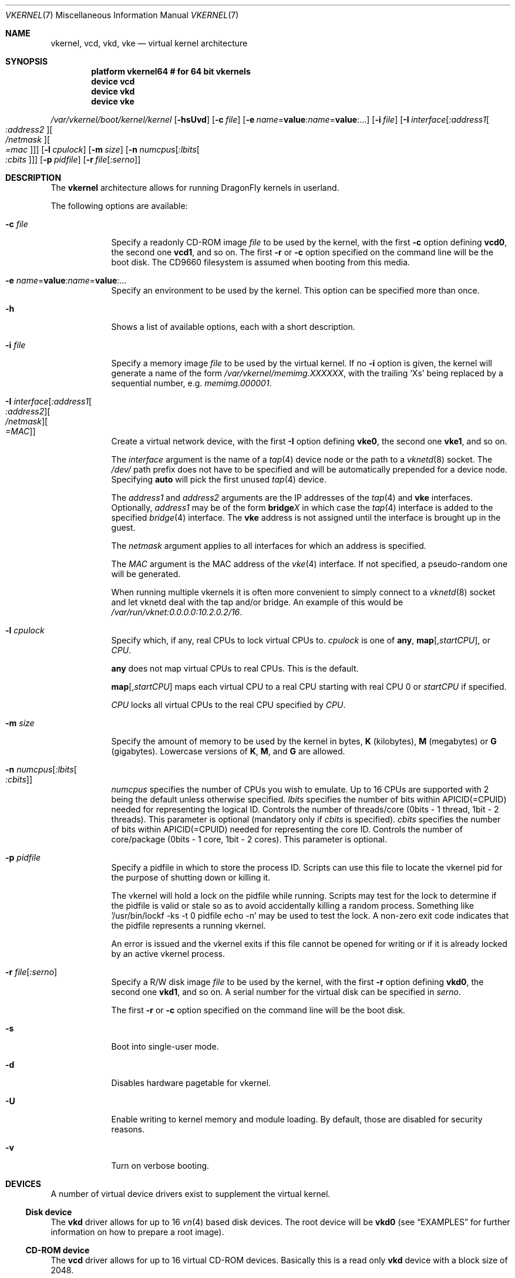 .\"
.\" Copyright (c) 2006, 2007
.\"	The DragonFly Project.  All rights reserved.
.\"
.\" Redistribution and use in source and binary forms, with or without
.\" modification, are permitted provided that the following conditions
.\" are met:
.\"
.\" 1. Redistributions of source code must retain the above copyright
.\"    notice, this list of conditions and the following disclaimer.
.\" 2. Redistributions in binary form must reproduce the above copyright
.\"    notice, this list of conditions and the following disclaimer in
.\"    the documentation and/or other materials provided with the
.\"    distribution.
.\" 3. Neither the name of The DragonFly Project nor the names of its
.\"    contributors may be used to endorse or promote products derived
.\"    from this software without specific, prior written permission.
.\"
.\" THIS SOFTWARE IS PROVIDED BY THE COPYRIGHT HOLDERS AND CONTRIBUTORS
.\" ``AS IS'' AND ANY EXPRESS OR IMPLIED WARRANTIES, INCLUDING, BUT NOT
.\" LIMITED TO, THE IMPLIED WARRANTIES OF MERCHANTABILITY AND FITNESS
.\" FOR A PARTICULAR PURPOSE ARE DISCLAIMED.  IN NO EVENT SHALL THE
.\" COPYRIGHT HOLDERS OR CONTRIBUTORS BE LIABLE FOR ANY DIRECT, INDIRECT,
.\" INCIDENTAL, SPECIAL, EXEMPLARY OR CONSEQUENTIAL DAMAGES (INCLUDING,
.\" BUT NOT LIMITED TO, PROCUREMENT OF SUBSTITUTE GOODS OR SERVICES;
.\" LOSS OF USE, DATA, OR PROFITS; OR BUSINESS INTERRUPTION) HOWEVER CAUSED
.\" AND ON ANY THEORY OF LIABILITY, WHETHER IN CONTRACT, STRICT LIABILITY,
.\" OR TORT (INCLUDING NEGLIGENCE OR OTHERWISE) ARISING IN ANY WAY OUT
.\" OF THE USE OF THIS SOFTWARE, EVEN IF ADVISED OF THE POSSIBILITY OF
.\" SUCH DAMAGE.
.\"
.Dd June 20, 2015
.Dt VKERNEL 7
.Os
.Sh NAME
.Nm vkernel ,
.Nm vcd ,
.Nm vkd ,
.Nm vke
.Nd virtual kernel architecture
.Sh SYNOPSIS
.Cd "platform vkernel64 # for 64 bit vkernels"
.Cd "device vcd"
.Cd "device vkd"
.Cd "device vke"
.Pp
.Pa /var/vkernel/boot/kernel/kernel
.Op Fl hsUvd
.Op Fl c Ar file
.Op Fl e Ar name Ns = Ns Li value : Ns Ar name Ns = Ns Li value : Ns ...
.Op Fl i Ar file
.Op Fl I Ar interface Ns Op Ar :address1 Ns Oo Ar :address2 Oc Ns Oo Ar /netmask Oc Ns Oo Ar =mac Oc
.Op Fl l Ar cpulock
.Op Fl m Ar size
.Op Fl n Ar numcpus Ns Op Ar :lbits Ns Oo Ar :cbits Oc
.Op Fl p Ar pidfile
.Op Fl r Ar file Ns Op Ar :serno
.Sh DESCRIPTION
The
.Nm
architecture allows for running
.Dx
kernels in userland.
.Pp
The following options are available:
.Bl -tag -width ".Fl m Ar size"
.It Fl c Ar file
Specify a readonly CD-ROM image
.Ar file
to be used by the kernel, with the first
.Fl c
option defining
.Li vcd0 ,
the second one
.Li vcd1 ,
and so on.
The first
.Fl r
or
.Fl c
option specified on the command line will be the boot disk.
The CD9660 filesystem is assumed when booting from this media.
.It Fl e Ar name Ns = Ns Li value : Ns Ar name Ns = Ns Li value : Ns ...
Specify an environment to be used by the kernel.
This option can be specified more than once.
.It Fl h
Shows a list of available options, each with a short description.
.It Fl i Ar file
Specify a memory image
.Ar file
to be used by the virtual kernel.
If no
.Fl i
option is given, the kernel will generate a name of the form
.Pa /var/vkernel/memimg.XXXXXX ,
with the trailing
.Ql X Ns s
being replaced by a sequential number, e.g.\&
.Pa memimg.000001 .
.It Fl I Ar interface Ns Op Ar :address1 Ns Oo Ar :address2 Oc Ns Oo Ar /netmask Oc Ns Oo Ar =MAC Oc
Create a virtual network device, with the first
.Fl I
option defining
.Li vke0 ,
the second one
.Li vke1 ,
and so on.
.Pp
The
.Ar interface
argument is the name of a
.Xr tap 4
device node or the path to a
.Xr vknetd 8
socket.
The
.Pa /dev/
path prefix does not have to be specified and will be automatically prepended
for a device node.
Specifying
.Cm auto
will pick the first unused
.Xr tap 4
device.
.Pp
The
.Ar address1
and
.Ar address2
arguments are the IP addresses of the
.Xr tap 4
and
.Nm vke
interfaces.
Optionally,
.Ar address1
may be of the form
.Li bridge Ns Em X
in which case the
.Xr tap 4
interface is added to the specified
.Xr bridge 4
interface.
The
.Nm vke
address is not assigned until the interface is brought up in the guest.
.Pp
The
.Ar netmask
argument applies to all interfaces for which an address is specified.
.Pp
The
.Ar MAC
argument is the MAC address of the
.Xr vke 4
interface.
If not specified, a pseudo-random one will be generated.
.Pp
When running multiple vkernels it is often more convenient to simply
connect to a
.Xr vknetd 8
socket and let vknetd deal with the tap and/or bridge.
An example of this would be
.Pa /var/run/vknet:0.0.0.0:10.2.0.2/16 .
.It Fl l Ar cpulock
Specify which, if any, real CPUs to lock virtual CPUs to.
.Ar cpulock
is one of
.Cm any ,
.Cm map Ns Op Ns , Ns Ar startCPU ,
or
.Ar CPU .
.Pp
.Cm any
does not map virtual CPUs to real CPUs.
This is the default.
.Pp
.Cm map Ns Op Ns , Ns Ar startCPU
maps each virtual CPU to a real CPU starting with real CPU 0 or
.Ar startCPU
if specified.
.Pp
.Ar CPU
locks all virtual CPUs to the real CPU specified by
.Ar CPU .
.It Fl m Ar size
Specify the amount of memory to be used by the kernel in bytes,
.Cm K
.Pq kilobytes ,
.Cm M
.Pq megabytes
or
.Cm G
.Pq gigabytes .
Lowercase versions of
.Cm K , M ,
and
.Cm G
are allowed.
.It Fl n Ar numcpus Ns Op Ar :lbits Ns Oo Ar :cbits Oc
.Ar numcpus
specifies the number of CPUs you wish to emulate.
Up to 16 CPUs are supported with 2 being the default unless otherwise
specified.
.Ar lbits
specifies the number of bits within APICID(=CPUID) needed for representing
the logical ID.
Controls the number of threads/core (0bits - 1 thread, 1bit - 2 threads).
This parameter is optional (mandatory only if
.Ar cbits
is specified).
.Ar cbits
specifies the number of bits within APICID(=CPUID) needed for representing
the core ID.
Controls the number of core/package (0bits - 1 core, 1bit - 2 cores).
This parameter is optional.
.It Fl p Ar pidfile
Specify a pidfile in which to store the process ID.
Scripts can use this file to locate the vkernel pid for the purpose of
shutting down or killing it.
.Pp
The vkernel will hold a lock on the pidfile while running.
Scripts may test for the lock to determine if the pidfile is valid or
stale so as to avoid accidentally killing a random process.
Something like '/usr/bin/lockf -ks -t 0 pidfile echo -n' may be used
to test the lock.
A non-zero exit code indicates that the pidfile represents a running
vkernel.
.Pp
An error is issued and the vkernel exits if this file cannot be opened for
writing or if it is already locked by an active vkernel process.
.It Fl r Ar file Ns Op Ar :serno
Specify a R/W disk image
.Ar file
to be used by the kernel, with the first
.Fl r
option defining
.Li vkd0 ,
the second one
.Li vkd1 ,
and so on.
A serial number for the virtual disk can be specified in
.Ar serno .
.Pp
The first
.Fl r
or
.Fl c
option specified on the command line will be the boot disk.
.It Fl s
Boot into single-user mode.
.It Fl d
Disables hardware pagetable for vkernel.
.It Fl U
Enable writing to kernel memory and module loading.
By default, those are disabled for security reasons.
.It Fl v
Turn on verbose booting.
.El
.Sh DEVICES
A number of virtual device drivers exist to supplement the virtual kernel.
.Ss Disk device
The
.Nm vkd
driver allows for up to 16
.Xr vn 4
based disk devices.
The root device will be
.Li vkd0
(see
.Sx EXAMPLES
for further information on how to prepare a root image).
.Ss CD-ROM device
The
.Nm vcd
driver allows for up to 16 virtual CD-ROM devices.
Basically this is a read only
.Nm vkd
device with a block size of 2048.
.Ss Network interface
The
.Nm vke
driver supports up to 16 virtual network interfaces which are associated with
.Xr tap 4
devices on the host.
For each
.Nm vke
device, the per-interface read only
.Xr sysctl 3
variable
.Va hw.vke Ns Em X Ns Va .tap_unit
holds the unit number of the associated
.Xr tap 4
device.
.Pp
By default, half of the total mbuf clusters available is distributed equally
among all the vke devices up to 256.
This can be overridden with the tunable
.Va hw.vke.max_ringsize .
Take into account the number passed will be aligned to the lower power of two.
.Sh SIGNALS
The virtual kernel only enables
.Dv SIGQUIT
and
.Dv SIGTERM
while operating in regular console mode.
Sending
.Ql \&^\e
.Pq Dv SIGQUIT
to the virtual kernel causes the virtual kernel to enter its internal
.Xr ddb 4
debugger and re-enable all other terminal signals.
Sending
.Dv SIGTERM
to the virtual kernel triggers a clean shutdown by passing a
.Dv SIGUSR2
to the virtual kernel's
.Xr init 8
process.
.Sh DEBUGGING
It is possible to directly gdb the virtual kernel's process.
It is recommended that you do a
.Ql handle SIGSEGV noprint
to ignore page faults processed by the virtual kernel itself and
.Ql handle SIGUSR1 noprint
to ignore signals used for simulating inter-processor interrupts.
.Sh PROFILING
To compile a vkernel with profiling support, the
.Va CONFIGARGS
variable needs to be used to pass
.Fl p
to
.Xr config 8 .
.Bd -literal
cd /usr/src
make -DNO_MODULES CONFIGARGS=-p buildkernel KERNCONF=VKERNEL64
.Ed
.Sh FILES
.Bl -tag -width ".It Pa /sys/config/VKERNEL64" -compact
.It Pa /dev/vcdX
.Nm vcd
device nodes
.It Pa /dev/vkdX
.Nm vkd
device nodes
.It Pa /sys/config/VKERNEL64
.El
.Pp
.Nm
configuration file, for
.Xr config 8 .
.Sh CONFIGURATION FILES
Your virtual kernel is a complete
.Dx
system, but you might not want to run all the services a normal kernel runs.
Here is what a typical virtual kernel's
.Pa /etc/rc.conf
file looks like, with some additional possibilities commented out.
.Bd -literal
hostname="vkernel"
network_interfaces="lo0 vke0"
ifconfig_vke0="DHCP"
sendmail_enable="NO"
#syslog_enable="NO"
blanktime="NO"
.Ed
.Sh DISKLESS OPERATION
To boot a
.Nm
from a NFS root, a number of tunables need to be set:
.Bl -tag -width indent
.It Va boot.netif.ip
IP address to be set in the vkernel interface.
.It Va boot.netif.netmask
Netmask for the IP to be set.
.It Va boot.netif.name
Network interface name inside the vkernel.
.It Va boot.nfsroot.server
Host running
.Xr nfsd 8 .
.It Va boot.nfsroot.path
Host path where a world and distribution
targets are properly installed.
.El
.Pp
See an example on how to boot a diskless
.Nm
in the
.Sx EXAMPLES
section.
.Sh EXAMPLES
A couple of steps are necessary in order to prepare the system to build and
run a virtual kernel.
.Ss Setting up the filesystem
The
.Nm
architecture needs a number of files which reside in
.Pa /var/vkernel .
Since these files tend to get rather big and the
.Pa /var
partition is usually of limited size, we recommend the directory to be
created in the
.Pa /home
partition with a link to it in
.Pa /var :
.Bd -literal
mkdir -p /home/var.vkernel/boot
ln -s /home/var.vkernel /var/vkernel
.Ed
.Pp
Next, a filesystem image to be used by the virtual kernel has to be
created and populated (assuming world has been built previously).
If the image is created on a UFS filesystem you might want to pre-zero it.
On a HAMMER filesystem you should just truncate-extend to the image size
as HAMMER does not re-use data blocks already present in the file.
.Bd -literal
vnconfig -c -S 2g -T vn0 /var/vkernel/rootimg.01
disklabel -r -w vn0s0 auto
disklabel -e vn0s0	# add `a' partition with fstype `4.2BSD'
newfs /dev/vn0s0a
mount /dev/vn0s0a /mnt
cd /usr/src
make installworld DESTDIR=/mnt
cd etc
make distribution DESTDIR=/mnt
echo '/dev/vkd0s0a	/	ufs	rw	1  1' >/mnt/etc/fstab
echo 'proc		/proc	procfs	rw	0  0' >>/mnt/etc/fstab
.Ed
.Pp
Edit
.Pa /mnt/etc/ttys
and replace the
.Li console
entry with the following line and turn off all other gettys.
.Bd -literal
console	"/usr/libexec/getty Pc"		cons25	on  secure
.Ed
.Pp
Replace
.Li \&Pc
with
.Li al.Pc
if you would like to automatically log in as root.
.Pp
Then, unmount the disk.
.Bd -literal
umount /mnt
vnconfig -u vn0
.Ed
.Ss Compiling the virtual kernel
In order to compile a virtual kernel use the
.Li VKERNEL64
kernel configuration file residing in
.Pa /sys/config
(or a configuration file derived thereof):
.Bd -literal
cd /usr/src
make -DNO_MODULES buildkernel KERNCONF=VKERNEL64
make -DNO_MODULES installkernel KERNCONF=VKERNEL64 DESTDIR=/var/vkernel
.Ed
.Ss Enabling virtual kernel operation
A special
.Xr sysctl 8 ,
.Va vm.vkernel_enable ,
must be set to enable
.Nm
operation:
.Bd -literal
sysctl vm.vkernel_enable=1
.Ed
.Ss Configuring the network on the host system
In order to access a network interface of the host system from the
.Nm ,
you must add the interface to a
.Xr bridge 4
device which will then be passed to the
.Fl I
option:
.Bd -literal
kldload if_bridge.ko
kldload if_tap.ko
ifconfig bridge0 create
ifconfig bridge0 addm re0	# assuming re0 is the host's interface
ifconfig bridge0 up
.Ed
.Ss Running the kernel
Finally, the virtual kernel can be run:
.Bd -literal
cd /var/vkernel
\&./boot/kernel/kernel -m 64m -r rootimg.01 -I auto:bridge0
.Ed
.Pp
You can issue the
.Xr reboot 8 ,
.Xr halt 8 ,
or
.Xr shutdown 8
commands from inside a virtual kernel.
After doing a clean shutdown the
.Xr reboot 8
command will re-exec the virtual kernel binary while the other two will
cause the virtual kernel to exit.
.Ss Diskless operation
Booting a
.Nm
with a
.Xr vknetd 8
network configuration:
.Bd -literal
\&./boot/kernel/kernel -m 64m -m -i memimg.0000 -I /var/run/vknet
	-e boot.netif.ip=172.1.0.4
	-e boot.netif.netmask=255.255.0.0
	-e boot.netif.name=vke0
	-e boot.nfsroot.server=172.1.0.1
	-e boot.nfsroot.path=/home/vkernel/vkdiskless
.Ed
.Sh BUILDING THE WORLD UNDER A VKERNEL
The virtual kernel platform does not have all the header files expected
by a world build, so the easiest thing to do right now is to specify a
pc64 (in a 64 bit vkernel) target when building the world under a virtual
kernel, like this:
.Bd -literal
vkernel# make MACHINE_PLATFORM=pc64 buildworld
vkernel# make MACHINE_PLATFORM=pc64 installworld
.Ed
.Sh SEE ALSO
.Xr vknet 1 ,
.Xr bridge 4 ,
.Xr ifmedia 4 ,
.Xr tap 4 ,
.Xr vn 4 ,
.Xr sysctl.conf 5 ,
.Xr build 7 ,
.Xr config 8 ,
.Xr disklabel 8 ,
.Xr ifconfig 8 ,
.Xr vknetd 8 ,
.Xr vnconfig 8
.Rs
.%A Aggelos Economopoulos
.%D March 2007
.%T "A Peek at the DragonFly Virtual Kernel"
.Re
.Sh HISTORY
Virtual kernels were introduced in
.Dx 1.7 .
.Sh AUTHORS
.An -nosplit
.An Matt Dillon
thought up and implemented the
.Nm
architecture and wrote the
.Nm vkd
device driver.
.An Sepherosa Ziehau
wrote the
.Nm vke
device driver.
This manual page was written by
.An Sascha Wildner .
